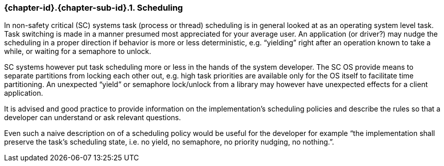 // (C) Copyright 2014-2017 The Khronos Group Inc. All Rights Reserved.
// Khronos Group Safety Critical API Development SCAP
// document
// 
// Text format: asciidoc 8.6.9
// Editor:      Asciidoc Book Editor
//
// Description: Guidelines 3.2.5 Guidelines Bugzilla #16024

:Author: Illya Rudkin (spec editor)
:Author Initials: IOR
:Revision: 0.03

// Hyperlink anchor, the ID matches those in 
// 3_1_GuidelinesList.adoc 
[[b16159]]

ifdef::basebackend-docbook[]
=== Scheduling
endif::[]
ifdef::basebackend-html[]
=== {chapter-id}.{chapter-sub-id}.{counter:section-id}. Scheduling
endif::[]

In non-safety critical (SC) systems task (process or thread) scheduling is in general looked at as an operating system level task. Task switching is made in a manner presumed most appreciated for your average user. An application (or driver?) may nudge the scheduling in a proper direction if behavior is more or less deterministic, e.g. “yielding” right after an operation known to take a while, or waiting for a semaphore to unlock.

SC systems however put task scheduling more or less in the hands of the system developer. The SC OS provide means to separate partitions from locking each other out, e.g. high task priorities are available only for the OS itself to facilitate time partitioning. An unexpected “yield” or semaphore lock/unlock from a library may however have unexpected effects for a client application.

It is advised and good practice to provide information on the implementation’s scheduling policies and describe the rules so that a developer can understand or ask relevant questions.

Even such a naive description on of a scheduling policy would be useful for the developer for example “the implementation shall preserve the task’s scheduling state, i.e. no yield, no semaphore, no priority nudging, no nothing.”.


